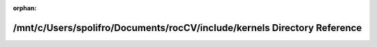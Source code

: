 .. meta::40d27a5fed39a8d9ce1df717aa07a88cfb00efc985ee589cab5ae8a9569b9764fe4b60a3ce27127ef17d6ccc859b78db695612202ea161fcd993b043a9774574

:orphan:

.. title:: rocCV: /mnt/c/Users/spolifro/Documents/rocCV/include/kernels Directory Reference

/mnt/c/Users/spolifro/Documents/rocCV/include/kernels Directory Reference
=========================================================================

.. container:: doxygen-content

   
   .. raw:: html
     :file: dir_f2fd8bd6424c93166d6dd5f2b70706e7.html
